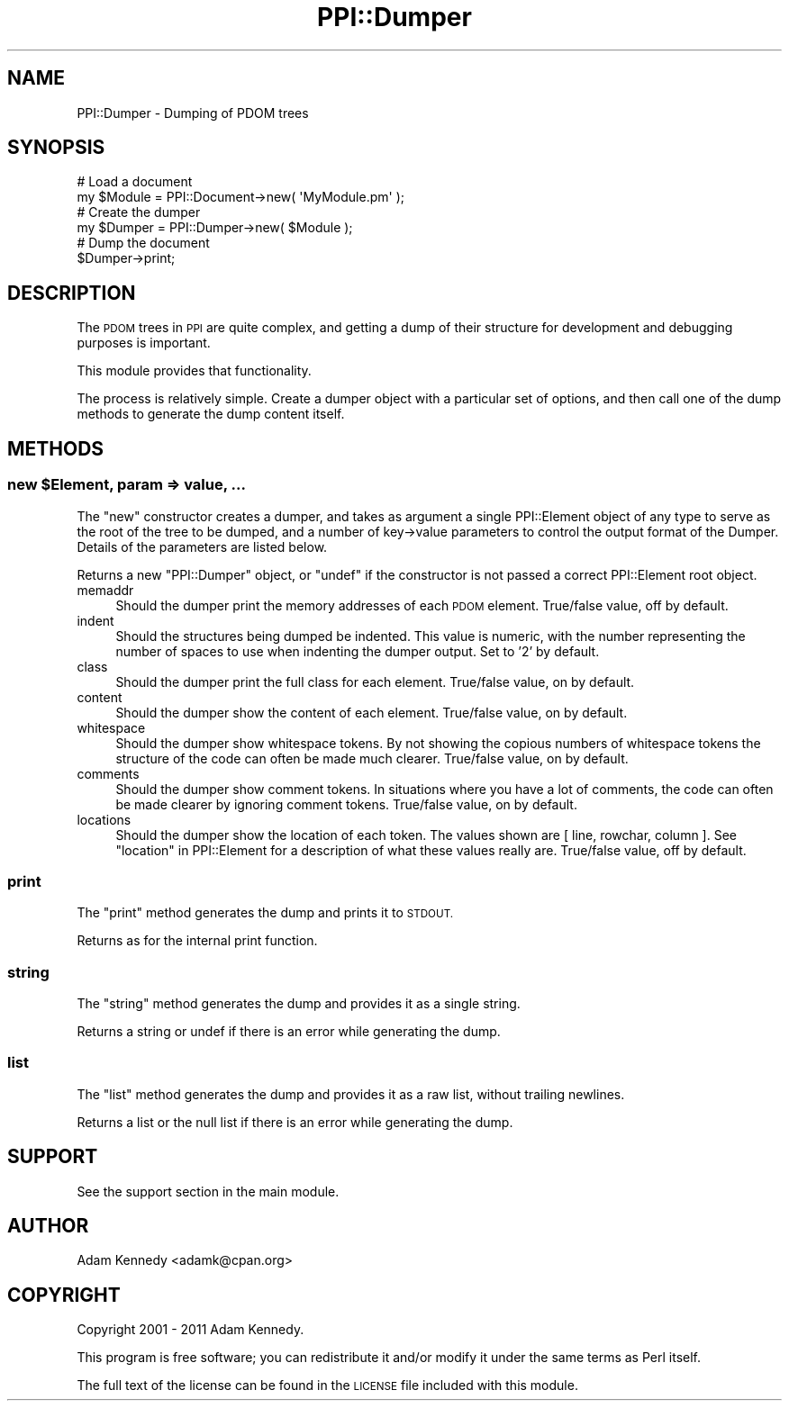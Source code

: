 .\" Automatically generated by Pod::Man 4.10 (Pod::Simple 3.40)
.\"
.\" Standard preamble:
.\" ========================================================================
.de Sp \" Vertical space (when we can't use .PP)
.if t .sp .5v
.if n .sp
..
.de Vb \" Begin verbatim text
.ft CW
.nf
.ne \\$1
..
.de Ve \" End verbatim text
.ft R
.fi
..
.\" Set up some character translations and predefined strings.  \*(-- will
.\" give an unbreakable dash, \*(PI will give pi, \*(L" will give a left
.\" double quote, and \*(R" will give a right double quote.  \*(C+ will
.\" give a nicer C++.  Capital omega is used to do unbreakable dashes and
.\" therefore won't be available.  \*(C` and \*(C' expand to `' in nroff,
.\" nothing in troff, for use with C<>.
.tr \(*W-
.ds C+ C\v'-.1v'\h'-1p'\s-2+\h'-1p'+\s0\v'.1v'\h'-1p'
.ie n \{\
.    ds -- \(*W-
.    ds PI pi
.    if (\n(.H=4u)&(1m=24u) .ds -- \(*W\h'-12u'\(*W\h'-12u'-\" diablo 10 pitch
.    if (\n(.H=4u)&(1m=20u) .ds -- \(*W\h'-12u'\(*W\h'-8u'-\"  diablo 12 pitch
.    ds L" ""
.    ds R" ""
.    ds C` ""
.    ds C' ""
'br\}
.el\{\
.    ds -- \|\(em\|
.    ds PI \(*p
.    ds L" ``
.    ds R" ''
.    ds C`
.    ds C'
'br\}
.\"
.\" Escape single quotes in literal strings from groff's Unicode transform.
.ie \n(.g .ds Aq \(aq
.el       .ds Aq '
.\"
.\" If the F register is >0, we'll generate index entries on stderr for
.\" titles (.TH), headers (.SH), subsections (.SS), items (.Ip), and index
.\" entries marked with X<> in POD.  Of course, you'll have to process the
.\" output yourself in some meaningful fashion.
.\"
.\" Avoid warning from groff about undefined register 'F'.
.de IX
..
.nr rF 0
.if \n(.g .if rF .nr rF 1
.if (\n(rF:(\n(.g==0)) \{\
.    if \nF \{\
.        de IX
.        tm Index:\\$1\t\\n%\t"\\$2"
..
.        if !\nF==2 \{\
.            nr % 0
.            nr F 2
.        \}
.    \}
.\}
.rr rF
.\" ========================================================================
.\"
.IX Title "PPI::Dumper 3"
.TH PPI::Dumper 3 "2017-06-22" "perl v5.28.1" "User Contributed Perl Documentation"
.\" For nroff, turn off justification.  Always turn off hyphenation; it makes
.\" way too many mistakes in technical documents.
.if n .ad l
.nh
.SH "NAME"
PPI::Dumper \- Dumping of PDOM trees
.SH "SYNOPSIS"
.IX Header "SYNOPSIS"
.Vb 2
\&  # Load a document
\&  my $Module = PPI::Document\->new( \*(AqMyModule.pm\*(Aq );
\&  
\&  # Create the dumper
\&  my $Dumper = PPI::Dumper\->new( $Module );
\&  
\&  # Dump the document
\&  $Dumper\->print;
.Ve
.SH "DESCRIPTION"
.IX Header "DESCRIPTION"
The \s-1PDOM\s0 trees in \s-1PPI\s0 are quite complex, and getting a dump of their
structure for development and debugging purposes is important.
.PP
This module provides that functionality.
.PP
The process is relatively simple. Create a dumper object with a
particular set of options, and then call one of the dump methods to
generate the dump content itself.
.SH "METHODS"
.IX Header "METHODS"
.ie n .SS "new $Element, param => value, ..."
.el .SS "new \f(CW$Element\fP, param => value, ..."
.IX Subsection "new $Element, param => value, ..."
The \f(CW\*(C`new\*(C'\fR constructor creates a dumper, and takes as argument a single
PPI::Element object of any type to serve as the root of the tree to
be dumped, and a number of key\->value parameters to control the output
format of the Dumper. Details of the parameters are listed below.
.PP
Returns a new \f(CW\*(C`PPI::Dumper\*(C'\fR object, or \f(CW\*(C`undef\*(C'\fR if the constructor
is not passed a correct PPI::Element root object.
.IP "memaddr" 4
.IX Item "memaddr"
Should the dumper print the memory addresses of each \s-1PDOM\s0 element.
True/false value, off by default.
.IP "indent" 4
.IX Item "indent"
Should the structures being dumped be indented. This value is numeric,
with the number representing the number of spaces to use when indenting
the dumper output. Set to '2' by default.
.IP "class" 4
.IX Item "class"
Should the dumper print the full class for each element.
True/false value, on by default.
.IP "content" 4
.IX Item "content"
Should the dumper show the content of each element. True/false value,
on by default.
.IP "whitespace" 4
.IX Item "whitespace"
Should the dumper show whitespace tokens. By not showing the copious
numbers of whitespace tokens the structure of the code can often be
made much clearer. True/false value, on by default.
.IP "comments" 4
.IX Item "comments"
Should the dumper show comment tokens. In situations where you have
a lot of comments, the code can often be made clearer by ignoring
comment tokens. True/false value, on by default.
.IP "locations" 4
.IX Item "locations"
Should the dumper show the location of each token. The values shown are
[ line, rowchar, column ]. See \*(L"location\*(R" in PPI::Element for a description of
what these values really are. True/false value, off by default.
.SS "print"
.IX Subsection "print"
The \f(CW\*(C`print\*(C'\fR method generates the dump and prints it to \s-1STDOUT.\s0
.PP
Returns as for the internal print function.
.SS "string"
.IX Subsection "string"
The \f(CW\*(C`string\*(C'\fR method generates the dump and provides it as a
single string.
.PP
Returns a string or undef if there is an error while generating the dump.
.SS "list"
.IX Subsection "list"
The \f(CW\*(C`list\*(C'\fR method generates the dump and provides it as a raw
list, without trailing newlines.
.PP
Returns a list or the null list if there is an error while generating
the dump.
.SH "SUPPORT"
.IX Header "SUPPORT"
See the support section in the main module.
.SH "AUTHOR"
.IX Header "AUTHOR"
Adam Kennedy <adamk@cpan.org>
.SH "COPYRIGHT"
.IX Header "COPYRIGHT"
Copyright 2001 \- 2011 Adam Kennedy.
.PP
This program is free software; you can redistribute
it and/or modify it under the same terms as Perl itself.
.PP
The full text of the license can be found in the
\&\s-1LICENSE\s0 file included with this module.
